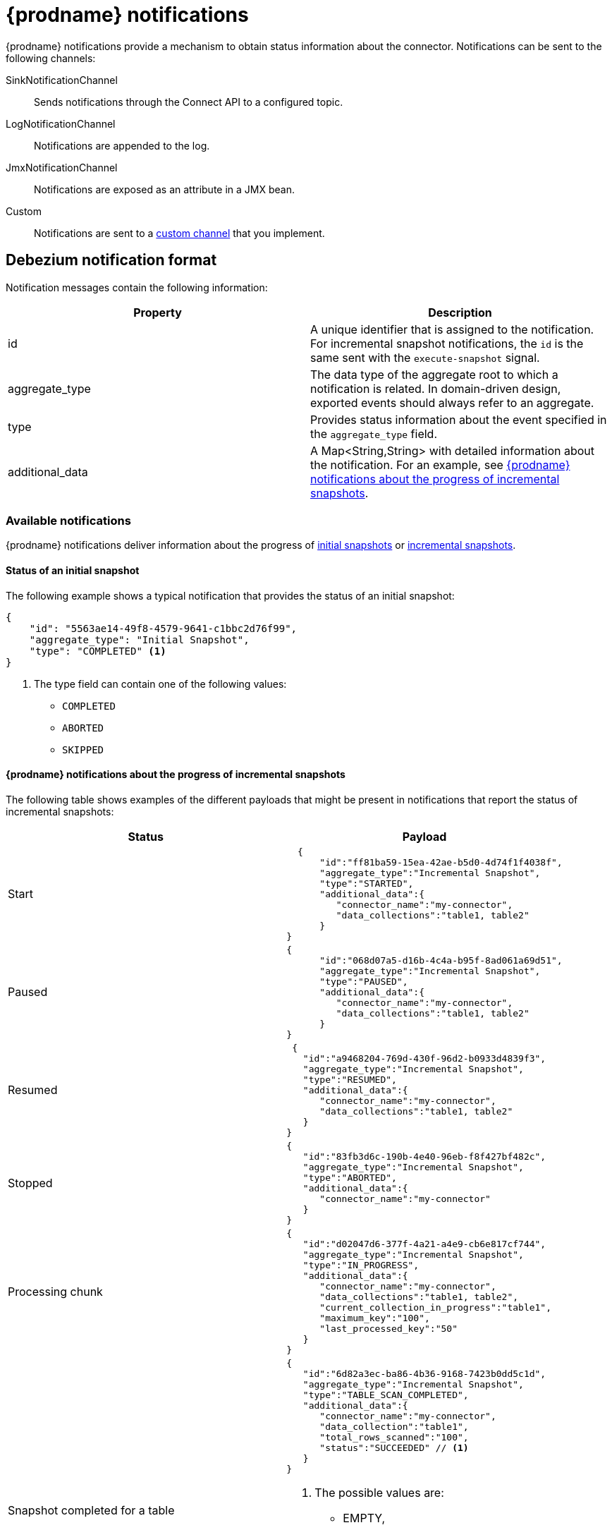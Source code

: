 // Category: debezium-using
// Type: assembly
[id="debezium-notification"]
= {prodname} notifications
ifdef::community[]
:toc:
:toc-placement: macro
:linkattrs:
:icons: font
:source-highlighter: highlight.js

toc::[]

== Overview
endif::community[]

{prodname} notifications provide a mechanism to obtain status information about the connector.
Notifications can be sent to the following channels:

SinkNotificationChannel:: Sends notifications through the Connect API to a configured topic.
LogNotificationChannel:: Notifications are appended to the log.
JmxNotificationChannel:: Notifications are exposed as an attribute in a JMX bean.
Custom:: Notifications are sent to a xref:debezium-notification-custom-channel[custom channel] that you implement.


// Type: concept
[id="debezium-notification-format"]
== Debezium notification format

Notification messages contain the following information:

|===
|Property |Description

|id
|A unique identifier that is assigned to the notification. For incremental snapshot notifications, the `id` is the same sent with the `execute-snapshot` signal.

|aggregate_type
|The data type of the aggregate root to which a notification is related.
In domain-driven design, exported events should always refer to an aggregate.

|type
|Provides status information about the event specified in the `aggregate_type` field.

|additional_data
|A Map<String,String> with detailed information about the notification.
For an example, see xref:debezium-notifications-about-the-progress-of-incremental-snapshots[{prodname} notifications about the progress of incremental snapshots].
|===

// Type: concept
[id="debezium-available-notifications"]
=== Available notifications

{prodname} notifications deliver information about the progress of xref:debezium-notifications-about-the-status-of-an-initial-snapshot[initial snapshots] or xref:debezium-notifications-about-the-progress-of-incremental-snapshot[incremental snapshots].


==== Status of an initial snapshot

The following example shows a typical notification that provides the status of an initial snapshot:

[source, json]
----
{
    "id": "5563ae14-49f8-4579-9641-c1bbc2d76f99",
    "aggregate_type": "Initial Snapshot",
    "type": "COMPLETED" <1>
}
----
<1> The type field can contain one of the following values:

* `COMPLETED`
* `ABORTED`
* `SKIPPED`

[id="debezium-notifications-about-the-progress-of-incremental-snapshots"]
==== {prodname} notifications about the progress of incremental snapshots

The following table shows examples of the different payloads that might be present in notifications that report the status of incremental snapshots:

|===
|Status|Payload

|Start
a|[source, json]
----
  {
      "id":"ff81ba59-15ea-42ae-b5d0-4d74f1f4038f",
      "aggregate_type":"Incremental Snapshot",
      "type":"STARTED",
      "additional_data":{
         "connector_name":"my-connector",
         "data_collections":"table1, table2"
      }
}
----
|Paused
a|[source, json]
----
{
      "id":"068d07a5-d16b-4c4a-b95f-8ad061a69d51",
      "aggregate_type":"Incremental Snapshot",
      "type":"PAUSED",
      "additional_data":{
         "connector_name":"my-connector",
         "data_collections":"table1, table2"
      }
}
----
|Resumed
a|[source, json]
----
 {
   "id":"a9468204-769d-430f-96d2-b0933d4839f3",
   "aggregate_type":"Incremental Snapshot",
   "type":"RESUMED",
   "additional_data":{
      "connector_name":"my-connector",
      "data_collections":"table1, table2"
   }
}
----
|Stopped
a|[source, json]
----
{
   "id":"83fb3d6c-190b-4e40-96eb-f8f427bf482c",
   "aggregate_type":"Incremental Snapshot",
   "type":"ABORTED",
   "additional_data":{
      "connector_name":"my-connector"
   }
}
----
|Processing chunk
a|[source, json]
----
{
   "id":"d02047d6-377f-4a21-a4e9-cb6e817cf744",
   "aggregate_type":"Incremental Snapshot",
   "type":"IN_PROGRESS",
   "additional_data":{
      "connector_name":"my-connector",
      "data_collections":"table1, table2",
      "current_collection_in_progress":"table1",
      "maximum_key":"100",
      "last_processed_key":"50"
   }
}
----
|Snapshot completed for a table
a|[source, json]
----
{
   "id":"6d82a3ec-ba86-4b36-9168-7423b0dd5c1d",
   "aggregate_type":"Incremental Snapshot",
   "type":"TABLE_SCAN_COMPLETED",
   "additional_data":{
      "connector_name":"my-connector",
      "data_collection":"table1",
      "total_rows_scanned":"100",
      "status":"SUCCEEDED" // <1>
   }
}
----
<1> The possible values are:
* EMPTY,
* NO_PRIMARY_KEY,
* SKIPPED,
* SQL_EXCEPTION,
* SUCCEEDED,
* UNKNOWN_SCHEMA
|Completed
a|[source, json]
----
{
   "id":"6d82a3ec-ba86-4b36-9168-7423b0dd5c1d",
   "aggregate_type":"Incremental Snapshot",
   "type":"COMPLETED",
   "additional_data":{
      "connector_name":"my-connector"
   }
}
----
|===

// Type: procedure
[id="enabling-debezium-notifications"]
=== Enabling {prodname} notifications

To enable Debezium to emit notifications, specify a list of notification channels by setting the `notification.enabled.channels` configuration property.
By default, the following notification channels are available:

* `sink`
* `log`
* `jmx`

[IMPORTANT]
====
To use the `sink` notification channel, you must also set the `notification.sink.topic.name` configuration property to the name of the topic where you want {prodname} to send notifications.
====

// Type: procedure
[id="access-debezium-jmx-notifications"]
=== Access to {prodname} JMX notifications

To enable {prodname} to report events that are exposed through JMX beans, complete the following configuration steps:

1. {link-prefix}:{link-debezium-monitoring}#monitoring-debezium[Enable the JMX MBean Server] to expose the notification bean.
2. Add `jmx` to the `notification.enabled.channels` property in the connector configuration.
3. Connect your preferred JMX client to the MBean Server.

Notifications are exposed through the `Notifications` attribute of a bean with the name `debezium.__<connector-type>__.management.notifications.__<server>__`.

The following image shows a notification that reports the start of an incremental snapshot:

image::jmx-notification-attribute.png[Fields in the JMX `Notifications` attribute]

To discard a notification, call the `reset` operation on the bean.

The notifications are also exposed as a JMX notification with type `debezium.notification`.
To enable an application to listen for the JMX notifications that an MBean emits,  link:https://docs.oracle.com/javase/tutorial/jmx/notifs/index.html[subscribe the application to the notifications].

// Type: concept
[id="debezium-notification-custom-channel"]
== Custom notification channels

The notification mechanism is designed to be extensible. 
You can implement channels as needed to deliver notifications in a manner that works best in your environment.
Adding a notification channel involves several steps:

1. xref:debezium-configuring-custom-notification-channels[Create a Java project for the channel] to implement the channel, and xref:debezium-core-module-dependency[add `{prodname} Core` as a dependency].
2. xref:deploying-a-debezium-custom-notification-channel[Deploy the notification channel].
3. xref:configuring-connectors-to-use-a-custom-notification-channel[Enable connectors to use the custom notification channel by modifying the connector configuration].



// Type: procedure
[id="debezium-configuring-custom-notification-channels"]
=== Configuring custom notification channels

Custom notification channels are Java classes that implement the `io.debezium.pipeline.notification.channels.NotificationChannel` service provider interface (SPI).
For example:
[source,java,indent=0]
----
public interface NotificationChannel {

    String name(); // <1>

    void init(CommonConnectorConfig config); // <2>

    void send(Notification notification); // <3>

    void close(); // <4>
}
----
<1> The name of the channel.
To enable {prodname} to use the channel, specify this name in the connector's `notification.enabled.channels` property.
<2> Initializes specific configuration, variables, or connections that the channel requires.
<3> Sends the notification on the channel. 
{prodname} calls this method to report its status.
<4> Closes all allocated resources. 
{prodname} calls this method when the connector is stopped.

// Type: concept
[id="debezium-core-module-dependency"]
=== {prodname} core module dependencies

A custom notification channel Java project has compile dependencies on the {prodname} core module.
You must include these compile dependencies in your project's `pom.xml` file, as shown in the following example:

[source,xml]
----
<dependency>
    <groupId>io.debezium</groupId>
    <artifactId>debezium-core</artifactId>
    <version>${version.debezium}</version> // <1>
</dependency>
----
<1> `${version.debezium}` represents the version of the {prodname} connector.

Declare your implementation in the `META-INF/services/io.debezium.pipeline.notification.channels.NotificationChannel` file.

// Type: procedure
[id="deploying-a-debezium-custom-notification-channel"]
=== Deploying a custom notification channel

.Prerequisites
* You have a custom notification channel Java program.

.Procedure
* To use a notification channel with a {prodname} connector, export the Java project to a JAR file, and copy the file to the directory that contains the JAR file for each {prodname} connector that you want to use it with. +
 +
For example, in a typical deployment, the {prodname} connector files are stored in subdirectories of a Kafka Connect directory (`/kafka/connect`), with each connector JAR in its own subdirectory (`/kafka/connect/debezium-connector-db2`, `/kafka/connect/debezium-connector-mysql`, and so forth).
To use a signaling channel with a connector, add the converter JAR file to the connector's subdirectory.

NOTE: To use a custom notification channel with multiple connectors, you must place a copy of the notification channel JAR file in each connector subdirectory.

// Type: procedure
[id="configuring-connectors-to-use-a-custom-notification-channel"]
=== Configuring connectors to use a custom notification channel

Add the name of the custom notification channel to the `notification.enabled.channels` configuration property. 

